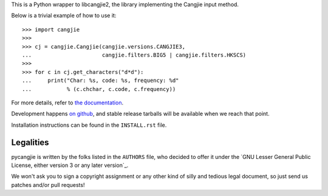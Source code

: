 This is a Python wrapper to libcangjie2, the library implementing the Cangjie
input method.

Below is a trivial example of how to use it::

    >>> import cangjie
    >>> 
    >>> cj = cangjie.Cangjie(cangjie.versions.CANGJIE3,
    ...                      cangjie.filters.BIG5 | cangjie.filters.HKSCS)
    >>> 
    >>> for c in cj.get_characters("d*d"):
    ...     print("Char: %s, code: %s, frequency: %d"
    ...           % (c.chchar, c.code, c.frequency))

For more details, refer to `the documentation`_.

Development happens `on github`_, and stable release tarballs will be
available when we reach that point.

.. _the documentation: Sorry, not written yet. :(
.. _on github: Sorry, not pushed yet. :(

Installation instructions can be found in the ``INSTALL.rst`` file.

Legalities
==========

pycangjie is written by the folks listed in the ``AUTHORS`` file, who
decided to offer it under the
`GNU Lesser General Public License, either version 3 or any later version`_.

We won't ask you to sign a copyright assignment or any other kind of silly and
tedious legal document, so just send us patches and/or pull requests!

.. _GNU Lesser General Public License, either version 3 or any later version_: http://www.gnu.org/licenses/lgpl.html
